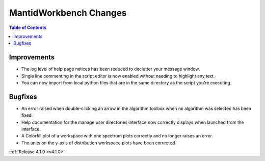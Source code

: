 =======================
MantidWorkbench Changes
=======================

.. contents:: Table of Contents
   :local:

Improvements
############
- The log level of help page notices has been reduced to declutter your message window.
- Single line commenting in the script editor is now enabled without needing to highlight any text.
- You can now import from local python files that are in the same directory as the script you're executing.

Bugfixes
########
- An error raised when double-clicking an arrow in the algorithm toolbox
  when no algorithm was selected has been fixed.
- Help documentation for the manage user directories interface now correctly displays when launched from the interface.
- A Colorfill plot of a workspace with one spectrum plots correctly and no longer raises an error.
- The units on the y-axis of distribution workspace plots have been corrected

:ref:`Release 4.1.0 <v4.1.0>`